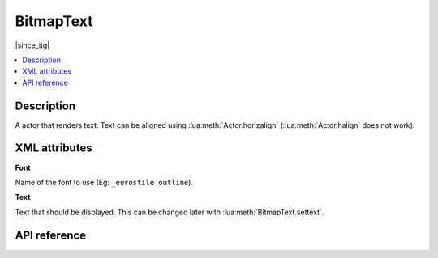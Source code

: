 BitmapText
==========

|since_itg|

.. contents:: :local:

Description
-----------

A actor that renders text. Text can be aligned using :lua:meth:`Actor.horizalign` (:lua:meth:`Actor.halign` does not work).

XML attributes
--------------

**Font**

Name of the font to use (Eg: ``_eurostile outline``).

**Text**

Text that should be displayed. This can be changed later with :lua:meth:`BitmapText.settext`.

API reference
-------------

.. lua:autoclass:: BitmapText
